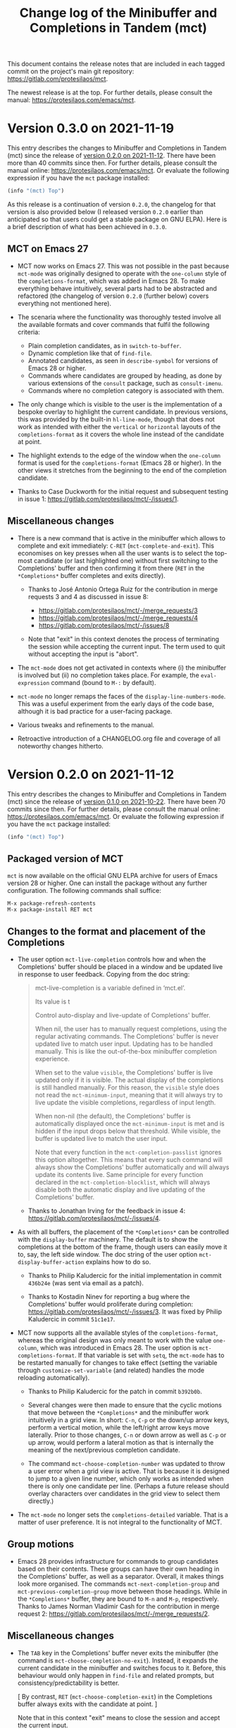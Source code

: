 #+TITLE: Change log of the Minibuffer and Completions in Tandem (mct)
#+AUTHOR: Protesilaos Stavrou
#+EMAIL: info@protesilaos.com
#+OPTIONS: ':nil toc:nil num:nil author:nil email:nil

This document contains the release notes that are included in each
tagged commit on the project's main git repository:
<https://gitlab.com/protesilaos/mct>.

The newest release is at the top.  For further details, please consult
the manual: <https://protesilaos.com/emacs/mct>.

* Version 0.3.0 on 2021-11-19
:PROPERTIES:
:CUSTOM_ID: h:902574cf-edf0-4182-9d34-5e8e28730193
:END:

This entry describes the changes to Minibuffer and Completions in Tandem
(mct) since the release of [[#h:4fab7648-d672-4af3-90b5-74242292f633][version 0.2.0 on 2021-11-12]].  There have been
more than 40 commits since then.  For further details, please consult
the manual online: <https://protesilaos.com/emacs/mct>.  Or evaluate
the following expression if you have the =mct= package installed:

#+begin_src emacs-lisp
(info "(mct) Top")
#+end_src

As this release is a continuation of version =0.2.0=, the changelog for
that version is also provided below (I released version =0.2.0= earlier
than anticipated so that users could get a stable package on GNU ELPA).
Here is a brief description of what has been achieved in =0.3.0=.

** MCT on Emacs 27
:PROPERTIES:
:CUSTOM_ID: h:c05100f7-a525-4d76-8f88-8de4cfe69e67
:END:

+ MCT now works on Emacs 27.  This was not possible in the past because
  ~mct-mode~ was originally designed to operate with the =one-column= style
  of the ~completions-format~, which was added in Emacs 28.  To make
  everything behave intuitively, several parts had to be abstracted and
  refactored (the changelog of version =0.2.0= (further below) covers
  everything not mentioned here).

+ The scenaria where the functionality was thoroughly tested involve all
  the available formats and cover commands that fulfil the following
  criteria:

  - Plain completion candidates, as in ~switch-to-buffer~.
  - Dynamic completion like that of ~find-file~.
  - Annotated candidates, as seen in ~describe-symbol~ for versions of
    Emacs 28 or higher.
  - Commands where candidates are grouped by heading, as done by various
    extensions of the =consult= package, such as ~consult-imenu~.
  - Commands where no completion category is associated with them.

+ The only change which is visible to the user is the implementation
  of a bespoke overlay to highlight the current candidate.  In
  previous versions, this was provided by the built-in ~hl-line-mode~,
  though that does not work as intended with either the =vertical= or
  =horizontal= layouts of the ~completions-format~ as it covers the whole
  line instead of the candidate at point.

+ The highlight extends to the edge of the window when the =one-column=
  format is used for the ~completions-format~ (Emacs 28 or higher).  In
  the other views it stretches from the beginning to the end of the
  completion candidate.

+ Thanks to Case Duckworth for the initial request and subsequent
  testing in issue 1: <https://gitlab.com/protesilaos/mct/-/issues/1>.

** Miscellaneous changes
:PROPERTIES:
:CUSTOM_ID: h:db448e8b-5416-4561-993a-4f5f3a8ad7e4
:END:

+ There is a new command that is active in the minibuffer which allows
  to complete and exit immediately: =C-RET= (~mct-complete-and-exit~).  This
  economises on key presses when all the user wants is to select the
  top-most candidate (or last highlighted one) without first switching
  to the Completions' buffer and then confirming it from there (=RET= in
  the =*Completions*= buffer completes and exits directly).

  - Thanks to José Antonio Ortega Ruiz for the contribution in merge
    requests 3 and 4 as discussed in issue 8:

    + <https://gitlab.com/protesilaos/mct/-/merge_requests/3>
    + <https://gitlab.com/protesilaos/mct/-/merge_requests/4>
    + <https://gitlab.com/protesilaos/mct/-/issues/8>

  - Note that "exit" in this context denotes the process of terminating
    the session while accepting the current input.  The term used to
    quit without accepting the input is "abort".

+ The ~mct-mode~ does not get activated in contexts where (i) the
  minibuffer is involved but (ii) no completion takes place.  For
  example, the ~eval-expression~ command (bound to =M-:= by default).

+ ~mct-mode~ no longer remaps the faces of the ~display-line-numbers-mode~.
  This was a useful experiment from the early days of the code base,
  although it is bad practice for a user-facing package.

+ Various tweaks and refinements to the manual.

+ Retroactive introduction of a CHANGELOG.org file and coverage of all
  noteworthy changes hitherto.

* Version 0.2.0 on 2021-11-12
:PROPERTIES:
:CUSTOM_ID: h:4fab7648-d672-4af3-90b5-74242292f633
:END:

This entry describes the changes to Minibuffer and Completions in Tandem
(mct) since the release of [[#h:a4b2152a-96e2-46fc-b9e0-ba223028118f][version 0.1.0 on 2021-10-22]].  There have been
70 commits since then.  For further details, please consult the manual
online: <https://protesilaos.com/emacs/mct>.  Or evaluate the following
expression if you have the =mct= package installed:

#+begin_src emacs-lisp
(info "(mct) Top")
#+end_src

** Packaged version of MCT
:PROPERTIES:
:CUSTOM_ID: h:0fb1fb23-636f-41f3-97bf-880d83ac42e0
:END:

=mct= is now available on the official GNU ELPA archive for users of Emacs
version 28 or higher.  One can install the package without any further
configuration.  The following commands shall suffice:

#+begin_src
M-x package-refresh-contents
M-x package-install RET mct
#+end_src

** Changes to the format and placement of the Completions
:PROPERTIES:
:CUSTOM_ID: h:97eba994-45ad-4f86-945f-a60772f764b5
:END:

+ The user option ~mct-live-completion~ controls how and when the
  Completions' buffer should be placed in a window and be updated live
  in response to user feedback.  Copying from the doc string:

  #+begin_quote
  mct-live-completion is a variable defined in ‘mct.el’.

  Its value is t

  Control auto-display and live-update of Completions' buffer.

  When nil, the user has to manually request completions, using the
  regular activating commands.  The Completions' buffer is never updated
  live to match user input.  Updating has to be handled manually.  This
  is like the out-of-the-box minibuffer completion experience.

  When set to the value =visible=, the Completions' buffer is live
  updated only if it is visible.  The actual display of the completions
  is still handled manually.  For this reason, the =visible= style does
  not read the =mct-minimum-input=, meaning that it will always try to
  live update the visible completions, regardless of input length.

  When non-nil (the default), the Completions' buffer is automatically
  displayed once the =mct-minimum-input= is met and is hidden if the
  input drops below that threshold.  While visible, the buffer is
  updated live to match the user input.

  Note that every function in the =mct-completion-passlist= ignores this
  option altogether.  This means that every such command will always
  show the Completions' buffer automatically and will always update its
  contents live.  Same principle for every function declared in the
  =mct-completion-blocklist=, which will always disable both the
  automatic display and live updating of the Completions' buffer.
  #+end_quote

  - Thanks to Jonathan Irving for the feedback in issue 4:
    <https://gitlab.com/protesilaos/mct/-/issues/4>.

+ As with all buffers, the placement of the =*Completions*= can be
  controlled with the ~display-buffer~ machinery.  The default is to show
  the completions at the bottom of the frame, though users can easily
  move it to, say, the left side window.  The doc string of the user
  option ~mct-display-buffer-action~ explains how to do so.

  - Thanks to Philip Kaludercic for the initial implementation in commit
    =436b24e= (was sent via email as a patch).

  - Thanks to Kostadin Ninev for reporting a bug where the Completions'
    buffer would proliferate during completion:
    <https://gitlab.com/protesilaos/mct/-/issues/3>.  It was fixed by
    Philip Kaludercic in commit =51c1e17=.

+ MCT now supports all the available styles of the ~completions-format~,
  whereas the original design was only meant to work with the value
  =one-column=, which was introduced in Emacs 28.  The user option is
  ~mct-completions-format~.  If that variable is set with ~setq~, the
  ~mct-mode~ has to be restarted manually for changes to take effect
  (setting the variable through ~customize-set-variable~ (and related)
  handles the mode reloading automatically).

  - Thanks to Philip Kaludercic for the patch in commit =b392b0b=.

  - Several changes were then made to ensure that the cyclic motions
    that move between the =*Completions*= and the minibuffer work
    intuitively in a grid view.  In short: =C-n=, =C-p= or the down/up arrow
    keys, perform a vertical motion, while the left/right arrow keys
    move laterally.  Prior to those changes, =C-n= or down arrow as well
    as =C-p= or up arrow, would perform a lateral motion as that is
    internally the meaning of the next/previous completion candidate.

  - The command ~mct-choose-completion-number~ was updated to throw a user
    error when a grid view is active.  That is because it is designed to
    jump to a given line number, which only works as intended when there
    is only one candidate per line. (Perhaps a future release should
    overlay characters over candidates in the grid view to select them
    directly.)

+ The ~mct-mode~ no longer sets the =completions-detailed= variable.  That
  is a matter of user preference.  It is not integral to the
  functionality of MCT.

** Group motions
:PROPERTIES:
:CUSTOM_ID: h:5f9027f9-fad0-4c03-8269-60eb670d0b38
:END:

+ Emacs 28 provides infrastructure for commands to group candidates
  based on their contents.  These groups can have their own heading in
  the Completions' buffer, as well as a separator.  Overall, it makes
  things look more organised.  The commands ~mct-next-completion-group~
  and ~mct-previous-completion-group~ move between those headings.  While
  in the =*Completions*= buffer, they are bound to =M-n= and =M-p=,
  respectively.  Thanks to James Norman Vladimir Cash for the
  contribution in merge request 2:
  <https://gitlab.com/protesilaos/mct/-/merge_requests/2>.

** Miscellaneous changes
:PROPERTIES:
:CUSTOM_ID: h:ed67abef-dad3-4620-bc70-1c3dc268db59
:END:

+ The =TAB= key in the Completions' buffer never exits the minibuffer (the
  command is ~mct-choose-completion-no-exit~).  Instead, it expands the
  current candidate in the minibuffer and switches focus to it.  Before,
  this behaviour would only happen in ~find-file~ and related prompts, but
  consistency/predictability is better.

  [ By contrast, =RET= (~mct-choose-completion-exit~) in the Completions
    buffer always exits with the candidate at point. ]

  Note that in this context "exit" means to close the session and accept
  the current input.

+ There is a new heuristic to deal with commands that ~let~ bind the
  ~crm-separator~ (e.g. ~org-set-tags-command~ sets the separator to =:=).
  This is used to make =M-RET= (~mct-choose-completion-dwim~) in the
  Completions buffer work in all ~completing-read-multiple~ contexts.
  Thanks to James Norman Vladimir Cash for contributing the heuristic in
  merge request 1:
  <https://gitlab.com/protesilaos/mct/-/merge_requests/1>.

+ The aforementioned =M-RET= command used to have the same effect as =RET=
  when not in a ~completing-read-multiple~ prompt ("CRM prompt").  This
  has now been revised to behave like =TAB= instead (as described further
  above), which is consistent with the ordinary behaviour of =M-RET= in
  CRM prompts where it appends the candidate at point to the minibuffer
  without exiting.

+ The check for ~display-line-numbers-mode~ tests whether it is bound,
  thus avoiding possible errors.  Thanks to Philip Kaludercic for the
  patch in commit =6bd2457=.

+ Made several improvements to doc strings and various snippets of code.

** Updates to the manual
:PROPERTIES:
:CUSTOM_ID: h:19c69838-c480-4b98-80e3-da25642a2c23
:END:

+ All of the aforementioned were documented, where appropriate.
+ A Makefile is now on offer, which is used to generate the mct.info and
  mct.texi files.  Thanks to Philip Kaludercic for the patch in commit
  =295bac0=.
+ A sample setup is available for =mct= as well as several built-in
  options pertaining to the minibuffer.
+ There are sections about third-party extensions as well as one that
  describes alternatives to MCT.  Thanks to Manuel Uberti for the
  feedback in issue 5: <https://gitlab.com/protesilaos/mct/-/issues/5>.
+ The "Acknowledgements" section includes the names of people who have
  contributed to the project in one way or another (code, ideas, user
  feedback, ...).

* Version 0.1.0 on 2021-10-22
:PROPERTIES:
:CUSTOM_ID: h:a4b2152a-96e2-46fc-b9e0-ba223028118f
:END:

Initial release.  The mct.el file derived from the now-deprecated
prot-minibuffer.el (part of [[https://gitlab.com/protesilaos/dotfiles][my dotfiles]]), which I had been using for
more than six months full time.
